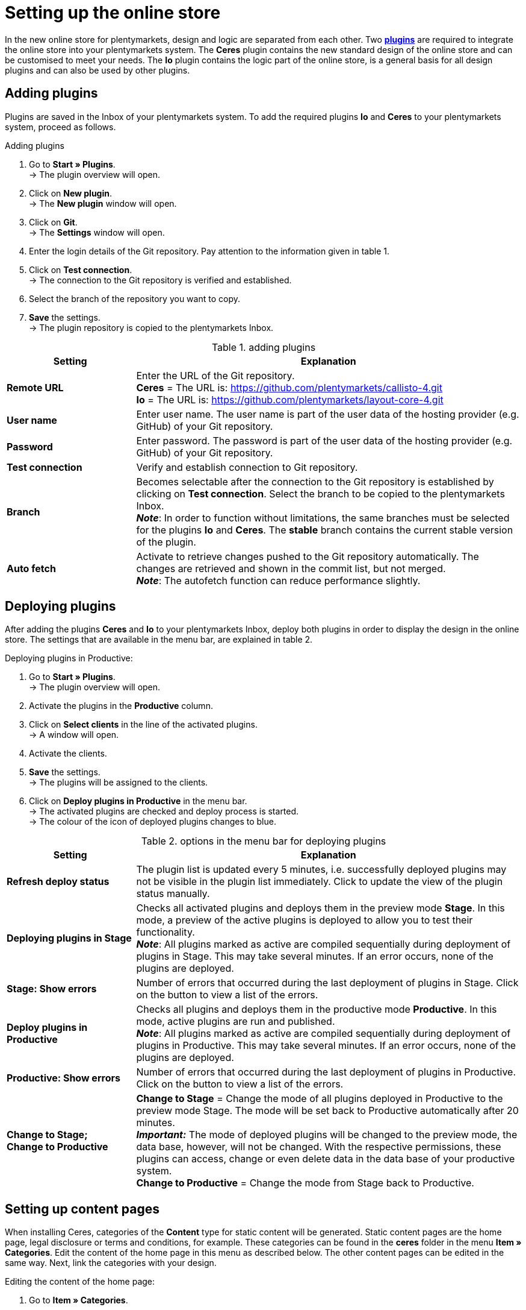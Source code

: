 = Setting up the online store
:keywords: Ceres, design, standard design, plugin, template plugin
:description: Standard design Ceres in plentymarkets: Set up your online store with the new the template plugin Ceres in your plentymarkets system.
:page-index: false

In the new online store for plentymarkets, design and logic are separated from each other. Two **<<plugins#, plugins>>** are required to integrate the online store into your plentymarkets system. The **Ceres** plugin contains the new standard design of the online store and can be customised to meet your needs. The **Io** plugin contains the logic part of the online store, is a general basis for all design plugins and can also be used by other plugins.

== Adding plugins

Plugins are saved in the Inbox of your plentymarkets system. To add the required plugins **Io** and **Ceres** to your plentymarkets system, proceed as follows.

[.instruction]
Adding plugins

. Go to **Start » Plugins**. +
→ The plugin overview will open.
. Click on **New plugin**. +
→ The **New plugin** window will open.
. Click on **Git**. +
→ The **Settings** window will open.
. Enter the login details of the Git repository. Pay attention to the information given in table 1.
. Click on **Test connection**. +
→ The connection to the Git repository is verified and established.
. Select the branch of the repository you want to copy.
. **Save** the settings. +
→ The plugin repository is copied to the plentymarkets Inbox.

.adding plugins
[cols="1,3"]
|====
|Setting |Explanation

| **Remote URL**
|Enter the URL of the Git repository. +
**Ceres** = The URL is: https://github.com/plentymarkets/callisto-4.git +
**Io** = The URL is: https://github.com/plentymarkets/layout-core-4.git

| **User name**
|Enter user name. The user name is part of the user data of the hosting provider (e.g. GitHub) of your Git repository.

| **Password**
|Enter password. The password is part of the user data of the hosting provider (e.g. GitHub) of your Git repository.

| **Test connection**
|Verify and establish connection to Git repository.

| **Branch**
|Becomes selectable after the connection to the Git repository is established by clicking on **Test connection**. Select the branch to be copied to the plentymarkets Inbox. +
**__Note__**: In order to function without limitations, the same branches must be selected for the plugins **Io** and **Ceres**. The **stable** branch contains the current stable version of the plugin.

| **Auto fetch**
|Activate to retrieve changes pushed to the Git repository automatically. The changes are retrieved and shown in the commit list, but not merged. +
**__Note__**: The autofetch function can reduce performance slightly.
|====

// h2>Plugins über den Marketplace hinzufügen</h2> <p>TODO</p
== Deploying plugins

After adding the plugins **Ceres** and **Io** to your plentymarkets Inbox, deploy both plugins in order to display the design in the online store. The settings that are available in the menu bar, are explained in table 2.

[.instruction]
Deploying plugins in Productive:

. Go to **Start » Plugins**. +
→ The plugin overview will open.
. Activate the plugins in the **Productive** column.
. Click on **Select clients** in the line of the activated plugins. +
→ A window will open.
. Activate the clients.
. **Save** the settings. +
→ The plugins will be assigned to the clients.
. Click on **Deploy plugins in Productive** in the menu bar. +
→ The activated plugins are checked and deploy process is started. +
→ The colour of the icon of deployed plugins changes to blue.

.options in the menu bar for deploying plugins
[cols="1,3"]
|====
|Setting |Explanation

| **Refresh deploy status**
|The plugin list is updated every 5 minutes, i.e. successfully deployed plugins may not be visible in the plugin list immediately. Click to update the view of the plugin status manually.

| **Deploying plugins in Stage**
|Checks all activated plugins and deploys them in the preview mode **Stage**. In this mode, a preview of the active plugins is deployed to allow you to test their functionality. +
**__Note__**: All plugins marked as active are compiled sequentially during deployment of plugins in Stage. This may take several minutes. If an error occurs, none of the plugins are deployed.

| **Stage: Show errors**
|Number of errors that occurred during the last deployment of plugins in Stage. Click on the button to view a list of the errors.

| **Deploy plugins in Productive**
|Checks all plugins and deploys them in the productive mode **Productive**. In this mode, active plugins are run and published. +
**__Note__**: All plugins marked as active are compiled sequentially during deployment of plugins in Productive. This may take several minutes. If an error occurs, none of the plugins are deployed.

| **Productive: Show errors**
|Number of errors that occurred during the last deployment of plugins in Productive. Click on the button to view a list of the errors.

| **Change to Stage; +
Change to Productive**
| **Change to Stage** = Change the mode of all plugins deployed in Productive to the preview mode Stage. The mode will be set back to Productive automatically after 20 minutes. +
**__Important:__** The mode of deployed plugins will be changed to the preview mode, the data base, however, will not be changed. With the respective permissions, these plugins can access, change or even delete data in the data base of your productive system. +
**Change to Productive** = Change the mode from Stage back to Productive.
|====

== Setting up content pages

When installing Ceres, categories of the **Content** type for static content will be generated. Static content pages are the home page, legal disclosure or terms and conditions, for example. These categories can be found in the **ceres** folder in the menu **Item » Categories**. Edit the content of the home page in this menu as described below. The other content pages can be edited in the same way. Next, link the categories with your design.

[.instruction]
Editing the content of the home page:

. Go to **Item » Categories**.
. Expand the main category **ceres**.
. Click on the category **Home page**. +
→ The category will open in a new tab.
. Click on the **Template** tab.
. Make changes to the code. Note that you have to use HTML and Twig syntax.
. **Save** the settings. +
→ The content will be saved in the **CategoryTemplates** plugin. +
→ The **CategoryTemplates** plugin will be displayed in the menu **Start » Plugins**.

[.instruction]
Linking the home page:

. Go to **Start » Plugins**. +
→ The plugin overview will open.
. Click on **Ceres**. +
→ The plugin will open in a new tab.
. Click on **Search** in the **Home page** row of the **Categories** tab. +
→ The **Select category** window will open.
. Expand the main category **ceres**.
. Select the **Home page** category.
. Click on **Select**. +
→ The category is linked to the design.
. **Save** the settings.

Link all other pages in the same way. Then, activate the **CategoryTemplates** plugin and deploy your activated plugins in **Productive**.

[.instruction]
Deploying CategoryTemplates:

. Go to **Start » Plugins**. +
→ The plugin overview will open.
. Activate the **CategoryTemplates** plugin in the **Productive** column.
. Click on **Select clients** in the line of the activated plugin. +
→ A window will open.
. Activate the clients.
. **Save** the settings. +
→ The plugins will be assigned to the clients.
. Click on **Deploy plugins in Productive** in the menu bar. +
→ The activated plugins are checked and deploy process is started. +
→ The colour of the icon of deployed plugins changes to blue.

== Carrying out design settings

You can make changes to your design by carrying out the design settings. No programming experience is required. To carry out the design settings, proceed as follows.

=== Customising the header and footer

Customise the header and the footer of your design. Display your own logo and design the footer content according to your requirements. The store features, for example, are a great way to highlight the features of your online store, such as free shipping.

[.instruction]
Customising the header and footer:

. Go to **Start » Plugins**. +
→ The plugin overview will open.
. Click on **Ceres**. +
→ The plugin will open in a new tab.
. Open the **Header** or the **Footer** tab.
. Carry out the settings as desired. Pay attention to the information given in table 3.
. **Save** the settings.

.Customising the header and footer
[cols="1,3"]
|====
|Setting |Explanation

2+^|Tab: Header

| **URL to your company logo**
|Enter the URL to your company logo. The company logo can be uploaded in the **Documents** tab of a category, for example.

| **Fix the navigation bar at the top of the page**
|Activate to fix the navigation bar at the top in your online store.

2+^|Tab: Footer

| **Number of store features**
|Select the number of features to be displayed in the footer of the online store. +
**0** = Do not display any store features. +
**1** = Only display the first store feature in the footer. +
**2** = Display the first and the second store feature in the footer. +
**3** = Display all three store features in the footer.

| **Text of first store feature**; +
**Text of second store feature**; +
**Text of third store feature**
|Enter the text for the store feature. The text will be displayed next to a green check mark in the footer.

| **Number of columns**
|Select the number of columns to be displayed in the footer of the online store. +
**1** = Only display the first column in the footer. +
**2** = Display the first and the second column in the footer. +
**3** = Display all three columns in the footer.

| **Title of first column**
|Enter the title of the first column to be displayed in the footer of the online store.

| **List of category IDs to display in first column**
|Enter the IDs of categories of the **Content** type to be displayed in the first footer column of the online store. +
**__Note__**: Multiple IDs must be separated by commas.

| **Title of second column**
|Enter the title of the second column to be displayed in the footer of the online store.

| **List of category IDs to display in second column**
|Enter the IDs of categories of the **Content** type to be displayed in the second footer column of the online store. +
**__Note__**: Multiple IDs must be separated by commas.

| **Title of third column**
|Enter the title of the third column to be displayed in the footer of the online store.

| **List of category IDs to display in third column**
|Enter the IDs of categories of the **Content** type to be displayed in the third footer column of the online store. +
**__Note__**: Multiple IDs must be separated by commas.

| **Show newsletter registration column**
|Activate to show an additional column for the newsletter registration.
|====

=== Customising the item view

Customise the design of the item view in the **Item view** tab. Select the item name and item information to be displayed in the online store. Furthermore, select which item variations should be displayed in the item overview.

[.instruction]
Customising the item view:

. Go to **Start » Plugins**. +
→ The plugin overview will open.
. Click on **Ceres**. +
→ The plugin will open in a new tab.
. Click on the **Item view** tab.
. Carry out the settings as desired. Pay attention to the information given in table 4.
. **Save** the settings.

.Customising the item view
[cols="1,3"]
|====
|Setting |Explanation

| **Item name**
|Select **Name 1**, **Name 2** or **Name 3**. Texts for these fields are saved in the **xref:item:managing-items.adoc#50[Texts]** tab of the item. If **Name 2** or **Name 3** is selected, but no name was saved in the text field, **Name 1** will be used as the item name.

| **Show item information**
|Select one, multiple or **ALL** item information options to be displayed in the item view in the online store.  +
**Condition** = Activate to display the item condition.  +
**Manufacturer** = Activate to display the item manufacturer.  +
**Manufacturing country** = Activate to display the manufacturing country of the item.  +
**Age rating** = Activate to display the item's age rating.  +
**Item ID** = Activate to display the item's ID.  +
**Technical data** = Activate to display the **Technical data** tab. If you activate the display of the **Technical data** without saving a text in the **Technical data** field in the **xref:item:managing-items.adoc#50[Texts]** tab of an item, the tab will not be displayed.  +
**Description** = Activate to display the **Description** tab. If you activate the display of the **Description** without saving a text in the **Description** field in the **xref:item:managing-items.adoc#50[Texts]** tab of an item, the tab will not be displayed.  +
**Preview text** = Activate to display the preview text for the item.  +
**Strikethrough price** = Activate to show the strikethrough price next to the item price.  +
**Variation name** = Activate to display the variation name. +

// strong>Variation number</strong> = Aktivieren, um die Variantennummer anzuzeigen. <br /
**External variation ID** = Activate to display the external variation ID.  +
**Model** = Activate to display the model.  +
**Dimensions** = Activate to display the item's dimensions.  +
**Customs tariff number** = Activate to display the customs tariff number.  +
**Net weight** = Activate to display the net weight.  +
**Gross weight** = Activate to display the gross weight.  +
**Content** = Activate to display the content.

| **Store specials: Number of decimal places for discounts**
|Select the number of decimal places for discounts to be displayed for an item in the item list.

| **Show variations in the category item list**
|Display variations in the item overview of a category. +
**All** = Select to display main variations and variations of items. +
**Only main variations** = Select to display only main variations. +
**Only child variations** = Select to display only variations. Main variations will not be displayed.
|====

=== Customising the shopping cart

Customise the display options of the shopping cart in the **Shopping cart** tab. Select item and price information to be displayed in the shopping cart and customise the shopping cart preview.

[.instruction]
Customising the shopping cart:

. Go to **Start » Plugins**. +
→ The plugin overview will open.
. Click on **Ceres**. +
→ The plugin will open in a new tab.
. Click on the **Shopping cart** tab.
. Carry out the settings as desired. Pay attention to the information given in table 5.
. **Save** the settings.

.Customising the shopping cart
[cols="1,3"]
|====
|Setting |Explanation

| **Show item information**
|Select one, multiple or **ALL** item information options to be displayed in the item overview of the shopping cart.  +
**Item ID** = Activate to display the item's ID.  +
**Description** = Activate to display the item description. If you activate the display of the **Description** without saving a text in the **Description** field in the **xref:item:managing-items.adoc#50[Texts]** tab of an item, the item description will not be displayed.  +
**Availability** = Activate to display the item availability.  +
**Variation number** = Activate to display the variation number.  +
**Condition** = Activate to display the item condition.

| **Show price information**
|Select one, multiple or **ALL** price information options to be displayed in the shopping cart. +
**Value of items (Gross)** = Activate to display the gross value of items. +
**Value of items (Net)** = Activate to display the net value of items. +
**Shipping (Gross)** = Activate to display the gross shipping costs. +
**Shipping (Net)** = Activate to display the net shipping costs. +
**VAT** = Activate to display the VAT. +
**Total (Gross)** = Activate to display the gross total sum. +
**Total (Net)** = Activate to display the net total sum.

| **Show basket preview information**
|Select one, multiple or **ALL** price information options to be displayed in the shopping cart preview. +
**Value of items (Gross)** = Activate to display the gross value of items. +
**Value of items (Net)** = Activate to display the net value of items. +
**Shipping (Gross)** = Activate to display the gross shipping costs. +
**Shipping (Net)** = Activate to display the net shipping costs. +
**VAT** = Activate to display the VAT. +
**Total (Gross)** = Activate to display the gross total sum. +
**Total (Net)** = Activate to display the net total sum.

| **Show Change variation button**
|Activate to display the **Change variation** button in the item overview in the shopping cart. By clicking on **Change variation**, customers can change an item's variation in the shopping cart. If you activate the **Change variation** button, but the item has no variations, the button will not be displayed.

| **Add to shopping cart: Show overlay**
|Activate to show the overlay of the shopping cart after clicking on the **Add to shopping cart** button.
|====

=== Customising the pagination and sorting

Customise the pagination of the item overview and the online store's item sorting in the **Pagination and sorting** tab.

[.instruction]
Customising the pagination and sorting:

. Go to **Start » Plugins**. +
→ The plugin overview will open.
. Click on **Ceres**. +
→ The plugin will open in a new tab.
. Open the **Pagination and sorting** tab.
. Carry out the settings as desired. Pay attention to the information given in table 6.
. **Save** the settings.

.Customising the pagination and sorting
[cols="1,3"]
|====
|Setting |Explanation

| **Pagination position**
|Select the pagination position. +
**Top** = Display the pagination on top of the item list. +
**Bottom** = Display the pagination on the bottom of the item list. +
**Top and bottom** = Display the pagination on the top and bottom of the item list. +
**Infinite scrolling** = Select to hide the pagination and enable infinite scrolling to reload the item list by scrolling down.

| **Always show first page**
|Activate to always display the first page in the pagination.

| **Always show last page**
|Activate to always display the last page in the pagination.

| **Enable number of items per page**
|Activate one, multiple or all number values to display the selected values in the **Items per page** drop-down list in the item overview.

| **Default number of items per page**
|Select the default number of items in the item list.

| **Enable item sorting by**
|Activate one, several or **ALL** sorting options for item sorting. +
**Top items** = Display the top items. +
**Item ID (ascending)** = Sort items by item ID in ascending order. +
**Item ID (descending)** = Sort items by item ID in descending order. +
**Item name (ascending)** = Sort items in alphabetical order by item name (A-Z). +
**Item name (descending)** = Sort items in alphabetical order by item name (Z-A). +
**Item position (ascending)** = Display items with the highest position number first. +
**Item position (descending)** = Display items with the lowest position number first. +
**__Important__**: In order for this function to work, a position number has to be saved for each of the item variations within the variation tab. +
**Price (ascending)** = Display items with the lowest price first. +
**Price (descending)** = Display items with the highest price first. +
**Customer feedback (ascending)** = Display items with the lowest customer feedback first. +
**Customer feedback (descending)** = Display items with the highest customer feedback first. +
**Newest variation** = Display the newest item variations first. +
**Oldest variation** = Display the oldest item variations first. +
**Variation ID (ascending)** = Sort item variations by variation ID in ascending order. +
**Variation ID (descending)** = Sort item variations by variation ID in descending order. +
**Variation number (ascending)** = Sort item variations by variation number in ascending order. +
**Variation number (descending)** = Sort item variations by variation number in descending order. +
**Last variation update** = Display the last updated item variations first. +
**First variation update** = Display the first updated item variations first. +
**Variation name (ascending)** = Sort item variations in alphabetical order by variation name (A-Z). +
**Variation name (descending)** = Sort item variations in alphabetical order by variation name (Z-A). +
**Variation position (ascending)** = Display item variations with the highest position number first. +
**Variation position (descending)** = Display item variations with the lowest position number first. +
**__Important__**: In order for this function to work, a position number has to be saved for each of the item variations within the variation tab. +
**Active variation (ascending)** = Sort active item variations in ascending order. +
**Active variation (descending)** = Sort active item variations in descending order. +
**Main variation (ascending)** = Sort main item variations in ascending order. +
**Main variation (descending)** = Sort main item variations in descending order. +
**Manufacturer (ascending)** = Sort items in alphabetical order by manufacturer (A-Z). +
**Manufacturer (descending)** = Sort items in alphabetical order by manufacturer (Z-A). +
**Random items** = Display items in a different, randomly chosen order every time.

| **Default item sorting by**
|Select the entry that is selected by default for item sorting.
|====

=== Customising the My account area

Carry out settings for the **My account** area of the online store in the **My account** tab.

[.instruction]
Customising the My account area:

. Go to **Start » Plugins**. +
→ The plugin overview will open.
. Click on **Ceres**. +
→ The plugin will open in a new tab.
. Click on the **My account** tab.
. Enter the number of orders to be displayed per page in the order history.
. **Save** the settings.

=== Settings for plugin developers

Settings specifically aimed at plugin developers are available in the **Registration** and **Logging and performance** tabs. Here, you can set the information to be logged during plugin development and the performance mode for the online store.

[.instruction]
Carrying out settings for plugin development:

. Go to **Start » Plugins**. +
→ The plugin overview will open.
. Click on **Ceres**. +
→ The plugin will open in a new tab.
. Click on the **Registration** or **Logging and performance** tab.
. Carry out the settings as desired. Pay attention to the information given in table 7.
. **Save** the settings.

.Carrying out settings for plugin development
[cols="1,3"]
|====
|Setting |Explanation

2+^|Tab: Registration

| **The RegEx used for the email**
|##

| **The RegEx used for the password**
|##

2+^|Tab: Logging and performance

| **Enable logging options**
|##

| **Performance level**
|##
|====

// h2>Zahlenformate anpassen</h2> <p>Im <strong>Io</strong> nehmen Sie Anpassungen an den Zahlenformaten für Ihren Webshop vor.</p> <h5>Design-Einstellungen vornehmen:</h5> <ol> <li>Öffnen Sie das Menü <strong>Start » Plugins</strong>.<br /> → Die Plugin-Übersicht wird geöffnet.</li> <li>Klicken Sie auf <strong>Io</strong>.<br /> → Das Plugin wird in einem neuen Tab geöffnet.</li> <li>Nehmen Sie die Einstellungen vor. Beachten Sie dazu die Erläuterungen in Tabelle 4.</li> <li><strong>Speichern</strong> Sie die Einstellungen.</li> </ol> <table> <caption>Zahlenformate anpassen</caption> <tr> <th>Einstellung</th> <th>Erläuterung</th> </tr> <tr> <td><b>Number of decimal places</b></td> <td>Wählen, wie viele Dezimalstellen nach dem Komma angezeigt werden.</td> </tr> <tr> <td><b>Decimal separator</b></td> <td>Dezimaltrennzeichen wählen.</td> </tr> <tr> <td><b>Thousands separator</b></td> <td>Tausendertrennzeichen wählen.</td> </tr> <tr> <td><b>Use customer specific price format</b></td> <td><strong>YES</strong> oder <strong>NO</strong> wählen.<br /><strong>YES</strong> = Preise im Webshop werden in der landestypischen Formatierung des Kunden angezeigt.<br /><strong>NO</strong> = Preise werden in der Standardformatierung des Webshops angezeigt.</td> </tr> </table
== Customising the design

The standard design Ceres is customisable to fit your needs. Note that customised changes of the design cannot be taken into consideration if support should be required. Therefore do not make changes to your active design and, before making changes to the design, make a backup copy so that you can restore the original state of the design. For a detailed guide for template plugins and for individualising designs, refer to **link:https://developers.plentymarkets.com/dev-doc/template-plugins[plenty Developers]**. In order to customise the design, open the plugin **Ceres** first.

[.instruction]
Opening the plugin:

. Go to **Start » Plugins**. +
→ The plugin overview will open.
. Click on **Ceres**. +
→ The plugin will open in a new tab.

In the new tab, the directory tree will be displayed on the left. The **resources** folder contains the following sub-folders:

* **css**: contains CSS files generated from SCSS files. CSS files can be customised. However, the files will be overwritten, when changing SCSS files.
* **documents**: contains documents, e.g. fonts
* **images**: contains image files, e.g. the company logo or the slider images of the home page
* **js**: contains JavaScript files
* **lang**: contains files to make the online store available in different languages
* **scss**: contains SCSS files, e.g. bootstrap
* **views**: contains subfolders with twig templates for online store components. Templates are grouped by content:
* **Basket**: contains templates required for the shopping cart
* **Category**: contains templates required for displaying categories and item lists
* **Checkout**: contains templates required for the checkout
* **Customer**: contains templates for customer registration, login and guest accounts
* **Item**: contains templates or snippets to display item data
* **MyAccount**: contains templates required for the **My account** area
* **PageDesign**: contains global templates for basic page design, e.g. header, footer, navigation bar etc.

Make the desired changes to the code. Note that you have to use HTML and Twig syntax. Alternatively, edit the template plugin in an external editor. For an overview of recommended editors, refer to **link:https://developers.plentymarkets.com/dev-doc/basics#ide-support[Recommended IDEs]**.

// h2>Repository duplizieren</h2> <p>Eigenes Design auf Basis des Standard-Designs erstellen. Dafür Repo bei Github per <strong>Fork</strong> duplizieren. Das duplizierte Repo in plentymarkets einbinden über die <strong>Remote URL</strong>.</p
